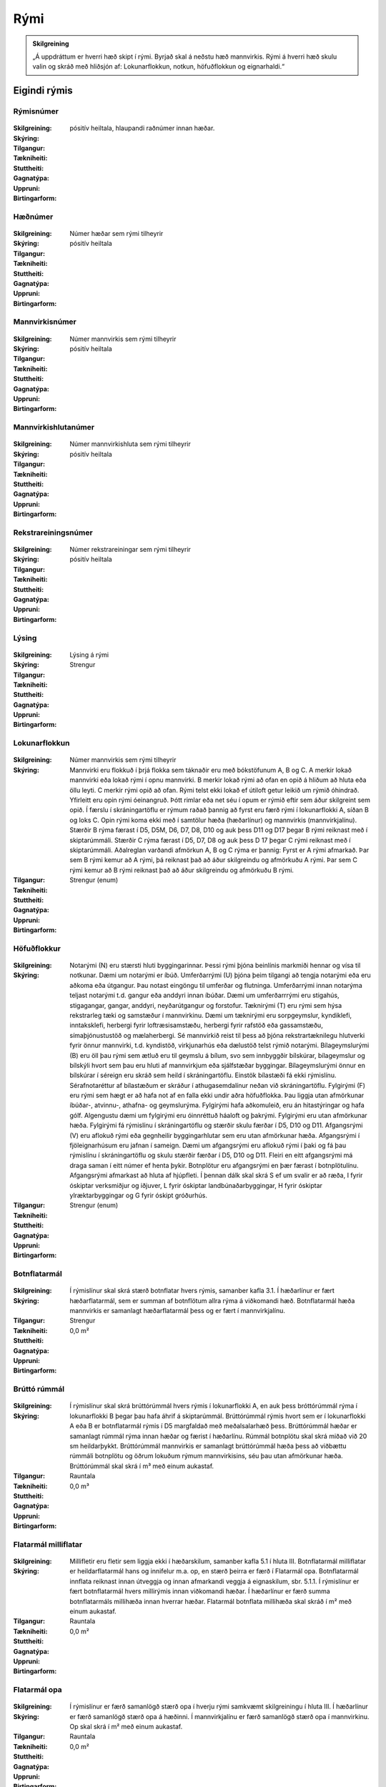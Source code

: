 Rými
======

.. admonition:: Skilgreining
    :class: skilgreining
    
    „Á uppdráttum er hverri hæð skipt í rými. Byrjað skal á neðstu hæð mannvirkis. Rými á hverri hæð skulu valin og skráð með hliðsjón af: Lokunarflokkun, notkun, höfuðflokkun og eignarhaldi.“
    
Eigindi rýmis
-------------------


Rýmisnúmer
~~~~~~~~~~
  
 .. todo::
  Vantar að klára eigindi
  
:Skilgreining:
 

:Skýring:
  

:Tilgangur:
  
  
:Tækniheiti:
 
 
:Stuttheiti:
 

:Gagnatýpa:
 pósitív heiltala, hlaupandi raðnúmer innan hæðar. 
 
:Uppruni:
 
 
:Birtingarform: 
 
   
Hæðnúmer
~~~~~~~~
  
 .. todo::
  Vantar að klára eigindi
  
:Skilgreining:
 Númer hæðar sem rými tilheyrir

:Skýring:
  

:Tilgangur:
  
  
:Tækniheiti:
 
 
:Stuttheiti:
 

:Gagnatýpa:
 pósitív heiltala 
 
:Uppruni:
 
 
:Birtingarform: 
 
  
Mannvirkisnúmer
~~~~~~~~~~~~~~~
  
 .. todo::
  Vantar að klára eigindi
  
:Skilgreining:
 Númer mannvirkis sem rými tilheyrir

:Skýring:
  

:Tilgangur:
  
  
:Tækniheiti:
 
 
:Stuttheiti:
 

:Gagnatýpa:
 pósitív heiltala 
 
:Uppruni:
 
 
:Birtingarform: 
 
   
Mannvirkishlutanúmer
~~~~~~~~~~~~~~~~~~~~
  
 .. todo::
  Vantar að klára eigindi
  
:Skilgreining:
 Númer mannvirkishluta sem rými tilheyrir

:Skýring:
  

:Tilgangur:
  
  
:Tækniheiti:
 
 
:Stuttheiti:
 

:Gagnatýpa:
 pósitív heiltala 
 
:Uppruni:
 
 
:Birtingarform: 
 
  
Rekstrareiningsnúmer
~~~~~~~~~~~~~~~~~~~~
  
 .. todo::
  Vantar að klára eigindi
  
:Skilgreining:
 Númer rekstrareiningar sem rými tilheyrir

:Skýring:
  

:Tilgangur:
  
  
:Tækniheiti:
 
 
:Stuttheiti:
 

:Gagnatýpa:
 pósitív heiltala 
 
:Uppruni:
 
 
:Birtingarform: 
 
  
Lýsing
~~~~~~
  
 .. todo::
  Vantar að klára eigindi
  
:Skilgreining:
 Lýsing á rými

:Skýring:
  

:Tilgangur:
  
  
:Tækniheiti:
 
 
:Stuttheiti:
 

:Gagnatýpa:
 Strengur 
 
:Uppruni:
 
 
:Birtingarform: 
 
  
Lokunarflokkun
~~~~~~~~~~~~~~
  
 .. todo::
  Vantar að klára eigindi
  
:Skilgreining:
 Númer mannvirkis sem rými tilheyrir

:Skýring:
  Mannvirki eru flokkuð í þrjá flokka sem táknaðir eru með bókstöfunum A, B og C. A merkir lokað mannvirki eða lokað rými í opnu mannvirki. B merkir lokað rými að ofan en opið á hliðum að hluta eða öllu leyti. C merkir rými opið að ofan.  Rými telst ekki lokað ef útiloft getur leikið um rýmið óhindrað. Yfirleitt eru opin rými óeinangruð. Þótt rimlar eða net séu í opum er rýmið eftir sem áður skilgreint sem opið.  Í færslu í skráningartöflu er rýmum raðað þannig að fyrst eru færð rými í lokunarflokki A, síðan B og loks C. Opin rými koma ekki með í samtölur hæða (hæðarlínur) og mannvirkis (mannvirkjalínu).  Stærðir B rýma færast í D5, D5M, D6, D7, D8, D10 og auk þess D11 og D17 þegar B rými reiknast með í skiptarúmmáli. Stærðir C rýma færast í D5, D7, D8 og auk þess D 17 þegar C rými reiknast með í skiptarúmmáli.  Aðalreglan varðandi afmörkun A, B og C rýma er þannig:  Fyrst er A rými afmarkað. Þar sem B rými kemur að A rými, þá reiknast það að áður skilgreindu og afmörkuðu A rými. Þar sem C rými kemur að B rými reiknast það að áður skilgreindu og afmörkuðu B rými.  

:Tilgangur:
  
  
:Tækniheiti:
 
 
:Stuttheiti:
 

:Gagnatýpa:
 Strengur (enum)
 
:Uppruni:
 
 
:Birtingarform: 
 
  
Höfuðflokkur
~~~~~~~~~~~~
  
 .. todo::
  Vantar að klára eigindi
  
:Skilgreining:
 

:Skýring:
  Notarými (N) eru stærsti hluti byggingarinnar. Þessi rými þjóna beinlínis markmiði hennar og vísa til notkunar.  Dæmi um notarými er íbúð.  Umferðarrými (U) þjóna þeim tilgangi að tengja notarými eða eru aðkoma eða útgangur. Þau notast eingöngu til umferðar og flutninga. Umferðarrými innan notarýma teljast notarými t.d. gangur eða anddyri innan íbúðar.  Dæmi um umferðarrrými eru stigahús, stigagangar, gangar, anddyri, neyðarútgangur og forstofur.  Tæknirými (T) eru rými sem hýsa rekstrarleg tæki og samstæður í mannvirkinu.  Dæmi um tæknirými eru sorpgeymslur, kyndiklefi, inntaksklefi, herbergi fyrir loftræsisamstæðu, herbergi fyrir rafstöð eða gassamstæðu, símaþjónustustöð og mælaherbergi.  Sé mannvirkið reist til þess að þjóna rekstrartæknilegu hlutverki fyrir önnur mannvirki, t.d. kyndistöð, virkjunarhús eða dælustöð telst rýmið notarými.  Bílageymslurými (B) eru öll þau rými sem ætluð eru til geymslu á bílum, svo sem innbyggðir bílskúrar, bílageymslur og bílskýli hvort sem þau eru hluti af mannvirkjum eða sjálfstæðar byggingar.  Bílageymslurými önnur en bílskúrar í séreign eru skráð sem heild í skráningartöflu. Einstök bílastæði fá ekki rýmislínu. Sérafnotaréttur af bílastæðum er skráður í athugasemdalínur neðan við skráningartöflu.  Fylgirými (F) eru rými sem hægt er að hafa not af en falla ekki undir aðra höfuðflokka. Þau liggja utan afmörkunar íbúðar-, atvinnu-, athafna- og geymslurýma. Fylgirými hafa aðkomuleið, eru án hitastýringar og hafa gólf.  Algengustu dæmi um fylgirými eru óinnréttuð háaloft og þakrými.  Fylgirými eru utan afmörkunar hæða. Fylgirými fá rýmislínu í skráningartöflu og stærðir skulu færðar í D5, D10 og D11.  Afgangsrými (V) eru aflokuð rými eða gegnheilir byggingarhlutar sem eru utan afmörkunar hæða. Afgangsrými í fjöleignarhúsum eru jafnan í sameign. Dæmi um afgangsrými eru aflokuð rými í þaki og fá þau rýmislínu í skráningartöflu og skulu stærðir færðar í D5, D10 og D11. Fleiri en eitt afgangsrými má draga saman í eitt númer ef henta þykir. Botnplötur eru afgangsrými en þær færast í botnplötulínu. Afgangsrými afmarkast að hluta af hjúpfleti.  Í þennan dálk skal skrá S ef um svalir er að ræða, I fyrir óskiptar verksmiðjur og iðjuver, L fyrir óskiptar landbúnaðarbyggingar, H fyrir óskiptar ylræktarbyggingar og G fyrir óskipt gróðurhús. 
:Tilgangur:
  
  
:Tækniheiti:
 
 
:Stuttheiti:
 

:Gagnatýpa:
 Strengur (enum)
 
:Uppruni:
 
 
:Birtingarform: 
 
 
Botnflatarmál
~~~~~~~~~~~~~~~~~~~~
  
 .. todo::
  Vantar að klára eigindi

:Skilgreining:


:Skýring:
  Í rýmislínur skal skrá stærð botnflatar hvers rýmis, samanber kafla 3.1. Í hæðarlínur er fært hæðarflatarmál, sem er summan af botnflötum allra rýma á viðkomandi hæð.  Botnflatarmál hæða mannvirkis er samanlagt hæðarflatarmál þess og er fært í mannvirkjalínu.

:Tilgangur:
  
  
:Tækniheiti:
 
 
:Stuttheiti:
 

:Gagnatýpa:
 Strengur 
 
:Uppruni:
 
 
:Birtingarform: 
 0,0 m²
 
Brúttó rúmmál
~~~~~~~~~~~~~
  
 .. todo::
  Vantar að klára eigindi

:Skilgreining:


:Skýring:
  Í rýmislínur skal skrá brúttórúmmál hvers rýmis í lokunarflokki A, en auk þess bróttórúmmál rýma í lokunarflokki B þegar þau hafa áhrif á skiptarúmmál.  Brúttórúmmál rýmis hvort sem er í lokunarflokki A eða B er botnflatarmál rýmis í D5 margfaldað með meðalsalarhæð þess.  Brúttórúmmál hæðar er samanlagt rúmmál rýma innan hæðar og færist í hæðarlínu.  Rúmmál botnplötu skal skrá miðað við 20 sm heildarþykkt.  Brúttórúmmál mannvirkis er samanlagt brúttórúmmál hæða þess að viðbættu rúmmáli botnplötu og öðrum lokuðum rýmum mannvirkisins, séu þau utan afmörkunar hæða.  Brúttórúmmál skal skrá í m³ með einum aukastaf.

:Tilgangur:
  
  
:Tækniheiti:
 
 
:Stuttheiti:
 

:Gagnatýpa:
 Rauntala 
 
:Uppruni:
 
 
:Birtingarform: 
 0,0 m³
 
Flatarmál milliflatar
~~~~~~~~~~~~~~~~~~~~~
  
 .. todo::
  Vantar að klára eigindi

:Skilgreining:


:Skýring:
  Millifletir eru fletir sem liggja ekki í hæðarskilum, samanber kafla 5.1 í hluta III. Botnflatarmál milliflatar er heildarflatarmál hans og innifelur m.a. op, en stærð þeirra er færð í Flatarmál opa.  Botnflatarmál innflata reiknast innan útveggja og innan afmarkandi veggja á eignaskilum, sbr. 5.1.1.  Í rýmislínur er fært botnflatarmál hvers millirýmis innan viðkomandi hæðar.  Í hæðarlínur er færð summa botnflatarmáls millihæða innan hverrar hæðar.  Flatarmál botnflata millihæða skal skráð í m² með einum aukastaf.

:Tilgangur:
  
  
:Tækniheiti:
 
 
:Stuttheiti:
 

:Gagnatýpa:
 Rauntala 
 
:Uppruni:
 
 
:Birtingarform: 
 0,0 m²
 
Flatarmál opa
~~~~~~~~~~~~~
  
 .. todo::
  Vantar að klára eigindi

:Skilgreining:


:Skýring:
  Í rýmislínur er færð samanlögð stærð opa í hverju rými samkvæmt skilgreiningu í hluta III.  Í hæðarlínur er færð samanlögð stærð opa á hæðinni.  Í mannvirkjalínu er færð samanlögð stærð opa í mannvirkinu.  Op skal skrá í m² með einum aukastaf.

:Tilgangur:
  
  
:Tækniheiti:
 
 
:Stuttheiti:
 

:Gagnatýpa:
 Rauntala 
 
:Uppruni:
 
 
:Birtingarform: 
 0,0 m²
 
Reiknitala skiptarúmmáls
~~~~~~~~~~~~~~~~~~~~~~~~
  
 .. todo::
  Vantar að klára eigindi

:Skilgreining:


:Skýring:
  

:Tilgangur:
  
  
:Tækniheiti:
 
 
:Stuttheiti:
 

:Gagnatýpa:
 Rauntala 
 
:Uppruni:
 
 
:Birtingarform: 
 0,0 m³
 
Brúttófletir
~~~~~~~~~~~~~
  
 .. todo::
  Vantar að klára eigindi

:Skilgreining:


:Skýring:
  Í rýmislínur skal skrá brúttóflatarmál hvers rýmis án tillits til salarhæðar. Það reiknast sem:  Brúttófletir = Botnflatarmál + Flatarmál milliflata - Flatarmál opa.  Í hæðarlínur er fært samanlagt brúttóflatarmál allra rýma innan hæðarinnar.  Brúttóflatarmál mannvirkis er samanlagt brúttóflatarmál allra hæða þess og færist í mannvirkjalínu.  Brúttóflatarmál skal skrá í m² með einum aukastaf.

:Tilgangur:
  
  
:Tækniheiti:
 
 
:Stuttheiti:
 

:Gagnatýpa:
 Rauntala 
 
:Uppruni:
 
 
:Birtingarform: 
 0,0 m²
 
Nettóflatarmál 
~~~~~~~~~~~~~~
  
 .. todo::
  Vantar að klára eigindi

:Skilgreining:


:Skýring:
  Í rýmislínur skal skrá nettóflatarmál hvers rýmis án tillits til salarhæðar.  Nettóflötur rýmis er botnflötur þess að frádregnum:  - láréttum þversniðum útveggja;  - láréttum þversniðum burðarveggja og fastra innveggja;  - opum.  Nettóflatarmál reiknast af nettófleti rýma, hæða og milliflata.  Nettóflatarmál reiknast ekki af stigum.  Gólfflötur undir dyraopum telst ekki til nettóflatar nema lengd flatarins sé meiri en 1,50 m.  Í atvinnuhúsnæði er heimilt að skrá í þennan dálk sem nettóflatarmál rýmis flatarmál innan afmarkandi veggja að frádregnum berandi veggjum, súlum og opum stærri en 1 m². Þannig reiknað nettóflatarmál má nota við útreikning skiptarúmmáls.  Lyftuop reiknast sem nettó- og brúttóflötur gangi lyfta á viðkomandi hæð, ella telst það op.

:Tilgangur:
  
  
:Tækniheiti:
 
 
:Stuttheiti:
 

:Gagnatýpa:
 Rauntala 
 
:Uppruni:
 
 
:Birtingarform: 
 0,0 m²
 

Texti
~~~~~~~~~~~~~
  
 .. todo::
  Vantar að klára eigindi

:Skilgreining:


:Skýring:
  

:Tilgangur:
  
  
:Tækniheiti:
 
 
:Stuttheiti:
 

:Gagnatýpa:
 Rauntala 
 
:Uppruni:
 
 
:Birtingarform: 

 
Texti
~~~~~~~~~~~~~
  
 .. todo::
  Vantar að klára eigindi

:Skilgreining:


:Skýring:
  

:Tilgangur:
  
  
:Tækniheiti:
 
 
:Stuttheiti:
 

:Gagnatýpa:
 Rauntala 
 
:Uppruni:
 
 
:Birtingarform: 

 
Texti
~~~~~~~~~~~~~
  
 .. todo::
  Vantar að klára eigindi

:Skilgreining:


:Skýring:
  

:Tilgangur:
  
  
:Tækniheiti:
 
 
:Stuttheiti:
 

:Gagnatýpa:
 Rauntala 
 
:Uppruni:
 
 
:Birtingarform: 

 
Texti
~~~~~~~~~~~~~
  
 .. todo::
  Vantar að klára eigindi
  
:Skilgreining:


:Skýring:
  

:Tilgangur:
  
  
:Tækniheiti:
 
 
:Stuttheiti:
 

:Gagnatýpa:
 Rauntala 
 
:Uppruni:
 
 
:Birtingarform: 

 
Texti
~~~~~~~~~~~~~
  
 .. todo::
  Vantar að klára eigindi

:Skilgreining:


:Skýring:
  

:Tilgangur:
  
  
:Tækniheiti:
 
 
:Stuttheiti:
 

:Gagnatýpa:
 Rauntala 
 
:Uppruni:
 
 
:Birtingarform: 
 
 